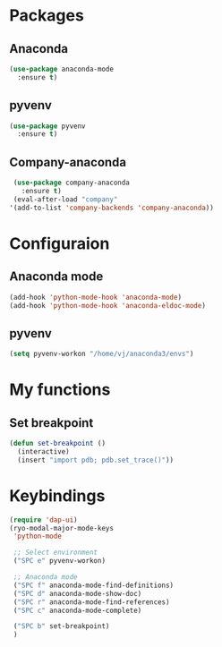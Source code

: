* Packages
** Anaconda
#+begin_src emacs-lisp
  (use-package anaconda-mode
    :ensure t)
#+end_src
** pyvenv
#+begin_src emacs-lisp
  (use-package pyvenv
    :ensure t)
#+end_src
** Company-anaconda
#+begin_src emacs-lisp
  (use-package company-anaconda
    :ensure t)
  (eval-after-load "company"
 '(add-to-list 'company-backends 'company-anaconda))
#+end_src

* Configuraion
** Anaconda mode
#+begin_src emacs-lisp
(add-hook 'python-mode-hook 'anaconda-mode)
(add-hook 'python-mode-hook 'anaconda-eldoc-mode)
#+end_src
** pyvenv
#+begin_src emacs-lisp
  (setq pyvenv-workon "/home/vj/anaconda3/envs")
#+end_src
* My functions
** Set breakpoint
#+begin_src emacs-lisp
  (defun set-breakpoint ()
    (interactive)
    (insert "import pdb; pdb.set_trace()"))
#+end_src
* Keybindings
#+begin_src emacs-lisp
  (require 'dap-ui)
  (ryo-modal-major-mode-keys
   'python-mode

   ;; Select environment
   ("SPC e" pyvenv-workon)

   ;; Anaconda mode
   ("SPC f" anaconda-mode-find-definitions)
   ("SPC d" anaconda-mode-show-doc)
   ("SPC r" anaconda-mode-find-references)
   ("SPC c" anaconda-mode-complete)

   ("SPC b" set-breakpoint)
   )
#+end_src

